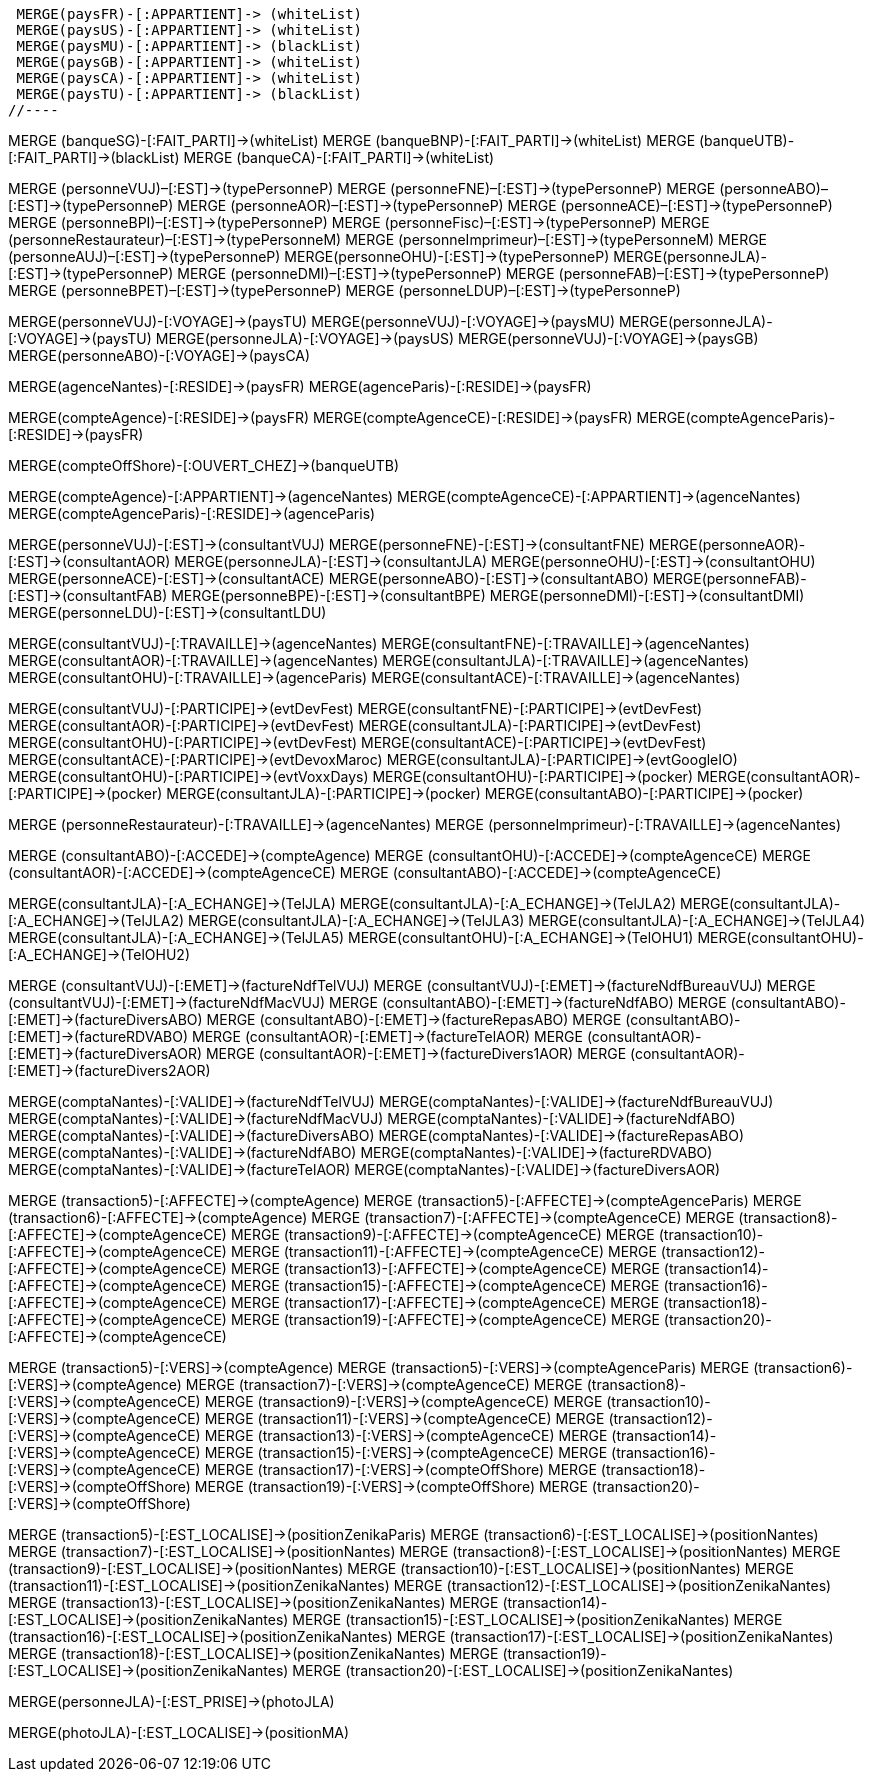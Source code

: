 //.Creation de la relation *pays/blackList*
//----
 MERGE(paysFR)-[:APPARTIENT]-> (whiteList)
 MERGE(paysUS)-[:APPARTIENT]-> (whiteList)
 MERGE(paysMU)-[:APPARTIENT]-> (blackList)
 MERGE(paysGB)-[:APPARTIENT]-> (whiteList)
 MERGE(paysCA)-[:APPARTIENT]-> (whiteList)
 MERGE(paysTU)-[:APPARTIENT]-> (blackList)
//----

//.Creation de la relation *banque/blackList*
//----
MERGE (banqueSG)-[:FAIT_PARTI]->(whiteList)
MERGE (banqueBNP)-[:FAIT_PARTI]->(whiteList)
MERGE (banqueUTB)-[:FAIT_PARTI]->(blackList)
MERGE (banqueCA)-[:FAIT_PARTI]->(whiteList)
//----

//.Creation de la relation *personne/type de personne*
//----
MERGE (personneVUJ)–[:EST]->(typePersonneP)
MERGE (personneFNE)–[:EST]->(typePersonneP)
MERGE (personneABO)–[:EST]->(typePersonneP)
MERGE (personneAOR)–[:EST]->(typePersonneP)
MERGE (personneACE)–[:EST]->(typePersonneP)
MERGE (personneBPI)–[:EST]->(typePersonneP)
MERGE (personneFisc)–[:EST]->(typePersonneP)
MERGE (personneRestaurateur)–[:EST]->(typePersonneM)
MERGE (personneImprimeur)–[:EST]->(typePersonneM)
MERGE (personneAUJ)–[:EST]->(typePersonneP)
MERGE(personneOHU)-[:EST]->(typePersonneP)
MERGE(personneJLA)-[:EST]->(typePersonneP)
MERGE (personneDMI)–[:EST]->(typePersonneP)
MERGE (personneFAB)–[:EST]->(typePersonneP)
MERGE (personneBPET)–[:EST]->(typePersonneP)
MERGE (personneLDUP)–[:EST]->(typePersonneP)
//----


//.Creation de la relation *personne/pays*
//----
MERGE(personneVUJ)-[:VOYAGE]->(paysTU)
MERGE(personneVUJ)-[:VOYAGE]->(paysMU)
MERGE(personneJLA)-[:VOYAGE]->(paysTU)
MERGE(personneJLA)-[:VOYAGE]->(paysUS)
MERGE(personneVUJ)-[:VOYAGE]->(paysGB)
MERGE(personneABO)-[:VOYAGE]->(paysCA)
//----

//.Creation de la relation *agence/pays*
//----
MERGE(agenceNantes)-[:RESIDE]->(paysFR)
MERGE(agenceParis)-[:RESIDE]->(paysFR)
//----

//.Creation de la relation *compte/pays*
//----
MERGE(compteAgence)-[:RESIDE]->(paysFR)
MERGE(compteAgenceCE)-[:RESIDE]->(paysFR)
MERGE(compteAgenceParis)-[:RESIDE]->(paysFR)
//MERGE(compteFNE)-[:RESIDE]->(paysFR)
//MERGE(compteVUJ)-[:RESIDE]->(paysFR)
//MERGE(compteABO)-[:RESIDE]->(paysFR)
//MERGE(compteACE)-[:RESIDE]->(paysFR)
//MERGE(compteAOR)-[:RESIDE]->(paysFR)
//----

// Creation de la relation 'compte/banque'
MERGE(compteOffShore)-[:OUVERT_CHEZ]->(banqueUTB)

//.Creation de la relation *compte/personne*
//----
MERGE(compteAgence)-[:APPARTIENT]->(agenceNantes)
MERGE(compteAgenceCE)-[:APPARTIENT]->(agenceNantes)
MERGE(compteAgenceParis)-[:RESIDE]->(agenceParis)
//MERGE(compteFNE)-[:APPARTIENT]->(personneFNE)
//MERGE(compteVUJ)-[:APPARTIENT]->(personneVUJ)
//MERGE(compteABO)-[:APPARTIENT]->(personneABO)
//MERGE(compteACE)-[:APPARTIENT]->(personneACE)
//MERGE(compteAOR)-[:APPARTIENT]->(personneAOR)
//----

//.Creation de la relation *consultant/personne*
//----
MERGE(personneVUJ)-[:EST]->(consultantVUJ)
MERGE(personneFNE)-[:EST]->(consultantFNE)
MERGE(personneAOR)-[:EST]->(consultantAOR)
MERGE(personneJLA)-[:EST]->(consultantJLA)
MERGE(personneOHU)-[:EST]->(consultantOHU)
MERGE(personneACE)-[:EST]->(consultantACE)
MERGE(personneABO)-[:EST]->(consultantABO)
MERGE(personneFAB)-[:EST]->(consultantFAB)
MERGE(personneBPE)-[:EST]->(consultantBPE)
MERGE(personneDMI)-[:EST]->(consultantDMI)
MERGE(personneLDU)-[:EST]->(consultantLDU)
//----

//.Creation de la relation *consultant/agence*
//----
MERGE(consultantVUJ)-[:TRAVAILLE]->(agenceNantes)
MERGE(consultantFNE)-[:TRAVAILLE]->(agenceNantes)
MERGE(consultantAOR)-[:TRAVAILLE]->(agenceNantes)
MERGE(consultantJLA)-[:TRAVAILLE]->(agenceNantes)
MERGE(consultantOHU)-[:TRAVAILLE]->(agenceParis)
MERGE(consultantACE)-[:TRAVAILLE]->(agenceNantes)
//----

//.Creation de la relation *consultant/evenement*
//----
MERGE(consultantVUJ)-[:PARTICIPE]->(evtDevFest)
MERGE(consultantFNE)-[:PARTICIPE]->(evtDevFest)
MERGE(consultantAOR)-[:PARTICIPE]->(evtDevFest)
MERGE(consultantJLA)-[:PARTICIPE]->(evtDevFest)
MERGE(consultantOHU)-[:PARTICIPE]->(evtDevFest)
MERGE(consultantACE)-[:PARTICIPE]->(evtDevFest)
MERGE(consultantACE)-[:PARTICIPE]->(evtDevoxMaroc)
MERGE(consultantJLA)-[:PARTICIPE]->(evtGoogleIO)
MERGE(consultantOHU)-[:PARTICIPE]->(evtVoxxDays)
MERGE(consultantOHU)-[:PARTICIPE]->(pocker)
MERGE(consultantAOR)-[:PARTICIPE]->(pocker)
MERGE(consultantJLA)-[:PARTICIPE]->(pocker)
MERGE(consultantABO)-[:PARTICIPE]->(pocker)
//----

//.Creation de la relation *personne/agence*
//----
MERGE (personneRestaurateur)-[:TRAVAILLE]->(agenceNantes)
MERGE (personneImprimeur)-[:TRAVAILLE]->(agenceNantes)
//----

//.Creation de la relation *consultant/compte*
//----
MERGE (consultantABO)-[:ACCEDE]->(compteAgence)
MERGE (consultantOHU)-[:ACCEDE]->(compteAgenceCE)
MERGE (consultantAOR)-[:ACCEDE]->(compteAgenceCE)
MERGE (consultantABO)-[:ACCEDE]->(compteAgenceCE)
//----

//.Creation de la relation *consultant/echange*
//----
MERGE(consultantJLA)-[:A_ECHANGE]->(TelJLA)
MERGE(consultantJLA)-[:A_ECHANGE]->(TelJLA2)
MERGE(consultantJLA)-[:A_ECHANGE]->(TelJLA2)
MERGE(consultantJLA)-[:A_ECHANGE]->(TelJLA3)
MERGE(consultantJLA)-[:A_ECHANGE]->(TelJLA4)
MERGE(consultantJLA)-[:A_ECHANGE]->(TelJLA5)
MERGE(consultantOHU)-[:A_ECHANGE]->(TelOHU1)
MERGE(consultantOHU)-[:A_ECHANGE]->(TelOHU2)
//----

//.Creation de la relation *consultantZ/Facture*
//----
MERGE (consultantVUJ)-[:EMET]->(factureNdfTelVUJ)
MERGE (consultantVUJ)-[:EMET]->(factureNdfBureauVUJ)
MERGE (consultantVUJ)-[:EMET]->(factureNdfMacVUJ)
MERGE (consultantABO)-[:EMET]->(factureNdfABO)
MERGE (consultantABO)-[:EMET]->(factureDiversABO)
MERGE (consultantABO)-[:EMET]->(factureRepasABO)
MERGE (consultantABO)-[:EMET]->(factureRDVABO)
MERGE (consultantAOR)-[:EMET]->(factureTelAOR)
MERGE (consultantAOR)-[:EMET]->(factureDiversAOR)
MERGE (consultantAOR)-[:EMET]->(factureDivers1AOR)
MERGE (consultantAOR)-[:EMET]->(factureDivers2AOR)
//----

//.Creation de la relation *Compta/Facture*
//----
MERGE(comptaNantes)-[:VALIDE]->(factureNdfTelVUJ)
MERGE(comptaNantes)-[:VALIDE]->(factureNdfBureauVUJ)
MERGE(comptaNantes)-[:VALIDE]->(factureNdfMacVUJ)
MERGE(comptaNantes)-[:VALIDE]->(factureNdfABO)
MERGE(comptaNantes)-[:VALIDE]->(factureDiversABO)
MERGE(comptaNantes)-[:VALIDE]->(factureRepasABO)
MERGE(comptaNantes)-[:VALIDE]->(factureNdfABO)
MERGE(comptaNantes)-[:VALIDE]->(factureRDVABO)
MERGE(comptaNantes)-[:VALIDE]->(factureTelAOR)
MERGE(comptaNantes)-[:VALIDE]->(factureDiversAOR)
//----

//.Creation de la realtion *transaction/Compte*
//----
MERGE (transaction5)-[:AFFECTE]->(compteAgence)
MERGE (transaction5)-[:AFFECTE]->(compteAgenceParis)
MERGE (transaction6)-[:AFFECTE]->(compteAgence)
MERGE (transaction7)-[:AFFECTE]->(compteAgenceCE)
MERGE (transaction8)-[:AFFECTE]->(compteAgenceCE)
MERGE (transaction9)-[:AFFECTE]->(compteAgenceCE)
MERGE (transaction10)-[:AFFECTE]->(compteAgenceCE)
MERGE (transaction11)-[:AFFECTE]->(compteAgenceCE)
MERGE (transaction12)-[:AFFECTE]->(compteAgenceCE)
MERGE (transaction13)-[:AFFECTE]->(compteAgenceCE)
MERGE (transaction14)-[:AFFECTE]->(compteAgenceCE)
MERGE (transaction15)-[:AFFECTE]->(compteAgenceCE)
MERGE (transaction16)-[:AFFECTE]->(compteAgenceCE)
MERGE (transaction17)-[:AFFECTE]->(compteAgenceCE)
MERGE (transaction18)-[:AFFECTE]->(compteAgenceCE)
MERGE (transaction19)-[:AFFECTE]->(compteAgenceCE)
MERGE (transaction20)-[:AFFECTE]->(compteAgenceCE)
//----

//.Creation de la relation *transaction vers Compte destinataire*
//----
MERGE (transaction5)-[:VERS]->(compteAgence)
MERGE (transaction5)-[:VERS]->(compteAgenceParis)
MERGE (transaction6)-[:VERS]->(compteAgence)
MERGE (transaction7)-[:VERS]->(compteAgenceCE)
MERGE (transaction8)-[:VERS]->(compteAgenceCE)
MERGE (transaction9)-[:VERS]->(compteAgenceCE)
MERGE (transaction10)-[:VERS]->(compteAgenceCE)
MERGE (transaction11)-[:VERS]->(compteAgenceCE)
MERGE (transaction12)-[:VERS]->(compteAgenceCE)
MERGE (transaction13)-[:VERS]->(compteAgenceCE)
MERGE (transaction14)-[:VERS]->(compteAgenceCE)
MERGE (transaction15)-[:VERS]->(compteAgenceCE)
MERGE (transaction16)-[:VERS]->(compteAgenceCE)
MERGE (transaction17)-[:VERS]->(compteOffShore)
MERGE (transaction18)-[:VERS]->(compteOffShore)
MERGE (transaction19)-[:VERS]->(compteOffShore)
MERGE (transaction20)-[:VERS]->(compteOffShore)
//----

//.Creation relation *transactions/position*
//----
MERGE (transaction5)-[:EST_LOCALISE]->(positionZenikaParis)
MERGE (transaction6)-[:EST_LOCALISE]->(positionNantes)
MERGE (transaction7)-[:EST_LOCALISE]->(positionNantes)
MERGE (transaction8)-[:EST_LOCALISE]->(positionNantes)
MERGE (transaction9)-[:EST_LOCALISE]->(positionNantes)
MERGE (transaction10)-[:EST_LOCALISE]->(positionNantes)
MERGE (transaction11)-[:EST_LOCALISE]->(positionZenikaNantes)
MERGE (transaction12)-[:EST_LOCALISE]->(positionZenikaNantes)
MERGE (transaction13)-[:EST_LOCALISE]->(positionZenikaNantes)
MERGE (transaction14)-[:EST_LOCALISE]->(positionZenikaNantes)
MERGE (transaction15)-[:EST_LOCALISE]->(positionZenikaNantes)
MERGE (transaction16)-[:EST_LOCALISE]->(positionZenikaNantes)
MERGE (transaction17)-[:EST_LOCALISE]->(positionZenikaNantes)
MERGE (transaction18)-[:EST_LOCALISE]->(positionZenikaNantes)
MERGE (transaction19)-[:EST_LOCALISE]->(positionZenikaNantes)
MERGE (transaction20)-[:EST_LOCALISE]->(positionZenikaNantes)
//----


//.Creation de la relation *personne/photo*
//----
MERGE(personneJLA)-[:EST_PRISE]->(photoJLA)
//----

//.Creation de la relation *photo/position*
//----
MERGE(photoJLA)-[:EST_LOCALISE]->(positionMA)
//----